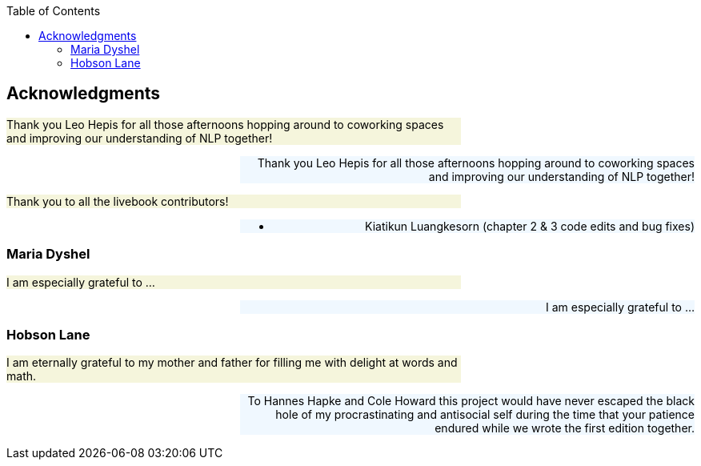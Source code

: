 
:toc: left
:toclevels: 6

++++
  <style>
  .first-sentence {
    text-align: left;
    margin-left: 0%;
    margin-right: auto;
    width: 66%;
    background: Beige;
  }
  .last-sentence {
    text-align: right;
    margin-left: auto;
    margin-right: 0%;
    width: 66%;
    background: AliceBlue;
  }
  </style>
++++
== Acknowledgments
[.first-sentence]
Thank you Leo Hepis for all those afternoons hopping around to coworking spaces and improving our understanding of NLP together!

[.last-sentence]
Thank you Leo Hepis for all those afternoons hopping around to coworking spaces and improving our understanding of NLP together!

[.first-sentence]
Thank you to all the livebook contributors!

[.last-sentence]
* Kiatikun Luangkesorn (chapter 2 & 3 code edits and bug fixes)

=== Maria Dyshel
[.first-sentence]
I am especially grateful to ...

[.last-sentence]
I am especially grateful to ...

=== Hobson Lane
[.first-sentence]
I am eternally grateful to my mother and father for filling me with delight at words and math.

[.last-sentence]
To Hannes Hapke and Cole Howard this project would have never escaped the black hole of my procrastinating and antisocial self during the time that your patience endured while we wrote the first edition together.

